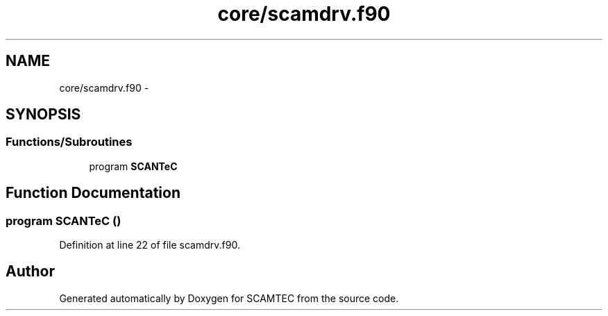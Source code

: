 .TH "core/scamdrv.f90" 3 "Wed May 9 2012" "Version v0.1" "SCAMTEC" \" -*- nroff -*-
.ad l
.nh
.SH NAME
core/scamdrv.f90 \- 
.SH SYNOPSIS
.br
.PP
.SS "Functions/Subroutines"

.in +1c
.ti -1c
.RI "program \fBSCANTeC\fP"
.br
.in -1c
.SH "Function Documentation"
.PP 
.SS "program SCANTeC ()"
.PP
Definition at line 22 of file scamdrv.f90.
.SH "Author"
.PP 
Generated automatically by Doxygen for SCAMTEC from the source code.
